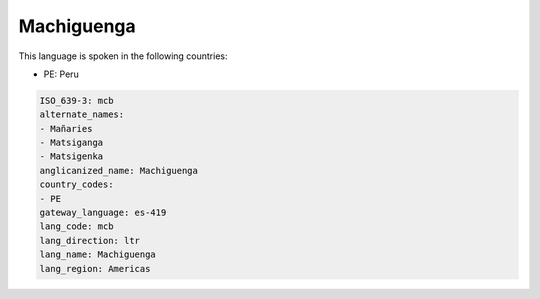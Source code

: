 .. _mcb:

Machiguenga
===========

This language is spoken in the following countries:

* PE: Peru

.. code-block:: yaml

    ISO_639-3: mcb
    alternate_names:
    - Mañaries
    - Matsiganga
    - Matsigenka
    anglicanized_name: Machiguenga
    country_codes:
    - PE
    gateway_language: es-419
    lang_code: mcb
    lang_direction: ltr
    lang_name: Machiguenga
    lang_region: Americas
    

